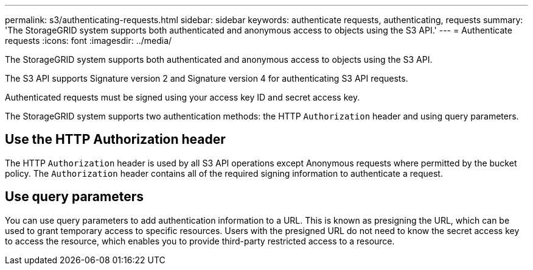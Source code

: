 ---
permalink: s3/authenticating-requests.html
sidebar: sidebar
keywords: authenticate requests, authenticating, requests
summary: 'The StorageGRID system supports both authenticated and anonymous access to objects using the S3 API.'
---
= Authenticate requests
:icons: font
:imagesdir: ../media/

[.lead]
The StorageGRID system supports both authenticated and anonymous access to objects using the S3 API.

The S3 API supports Signature version 2 and Signature version 4 for authenticating S3 API requests.

Authenticated requests must be signed using your access key ID and secret access key.

The StorageGRID system supports two authentication methods: the HTTP `Authorization` header and using query parameters.

== Use the HTTP Authorization header

The HTTP `Authorization` header is used by all S3 API operations except Anonymous requests where permitted by the bucket policy. The `Authorization` header contains all of the required signing information to authenticate a request.

== Use query parameters

You can use query parameters to add authentication information to a URL. This is known as presigning the URL, which can be used to grant temporary access to specific resources. Users with the presigned URL do not need to know the secret access key to access the resource, which enables you to provide third-party restricted access to a resource.

